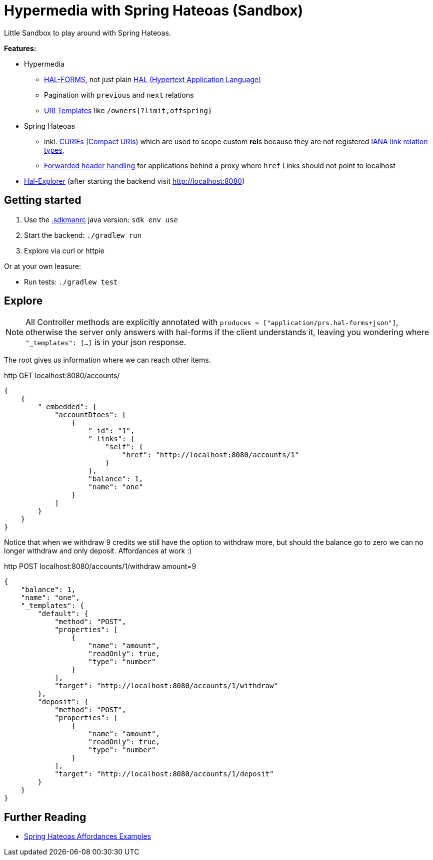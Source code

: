 = Hypermedia with Spring Hateoas (Sandbox)

Little Sandbox to play around with Spring Hateoas.

**Features:**

* Hypermedia
** link:https://rwcbook.github.io/hal-forms/[HAL-FORMS], not just plain link:https://datatracker.ietf.org/doc/html/draft-kelly-json-hal-08[HAL (Hypertext Application Language)]
** Pagination with `previous` and `next` relations
** link:https://datatracker.ietf.org/doc/html/rfc6570[URI Templates] like `/owners{?limit,offspring}`
* Spring Hateoas
** inkl. link:https://docs.spring.io/spring-hateoas/docs/1.2.2/reference/html/#mediatypes.hal.curie-provider[CURIEs (Compact URIs)] which are used to scope custom **rel**s because they are not registered link:https://www.iana.org/assignments/link-relations/link-relations.xhtml[IANA link relation types].
** link:https://docs.spring.io/spring-hateoas/docs/current/reference/html/#server.link-builder.forwarded-headers[Forwarded header handling] for applications behind a proxy where `href` Links should not point to localhost
* link:https://github.com/toedter/hal-explorer[Hal-Explorer] (after starting the backend visit http://localhost:8080)

== Getting started

. Use the link:.sdkmanrc[.sdkmanrc] java version: `sdk env use`
. Start the backend: `./gradlew run`
. Explore via curl or httpie

Or at your own leasure:

* Run tests: `./gradlew test`

== Explore

NOTE: All Controller methods are explicitly annotated with `produces = ["application/prs.hal-forms+json"]`, otherwise the server only answers with hal-forms if the client understands it, leaving you wondering where `"_templates": [...]` is in your json response.

The root gives us information where we can reach other items.

.http GET localhost:8080/accounts/
[source,json]
----
{
    {
        "_embedded": {
            "accountDtoes": [
                {
                    "_id": "1",
                    "_links": {
                        "self": {
                            "href": "http://localhost:8080/accounts/1"
                        }
                    },
                    "balance": 1,
                    "name": "one"
                }
            ]
        }
    }
}
----

Notice that when we withdraw 9 credits we still have the option to withdraw more, but should the balance go to zero we can no longer withdraw and only deposit.
Affordances at work :)

.http POST localhost:8080/accounts/1/withdraw amount=9
[source,json]
----
{
    "balance": 1,
    "name": "one",
    "_templates": {
        "default": {
            "method": "POST",
            "properties": [
                {
                    "name": "amount",
                    "readOnly": true,
                    "type": "number"
                }
            ],
            "target": "http://localhost:8080/accounts/1/withdraw"
        },
        "deposit": {
            "method": "POST",
            "properties": [
                {
                    "name": "amount",
                    "readOnly": true,
                    "type": "number"
                }
            ],
            "target": "http://localhost:8080/accounts/1/deposit"
        }
    }
}
----

== Further Reading

* link:https://github.com/spring-projects/spring-hateoas-examples/tree/main/affordances[Spring Hateoas Affordances Examples]